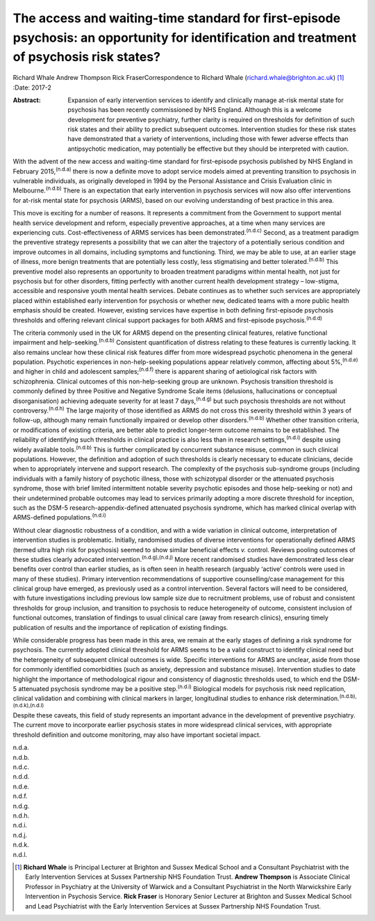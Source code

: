 ===========================================================================================================================================
The access and waiting-time standard for first-episode psychosis: an opportunity for identification and treatment of psychosis risk states?
===========================================================================================================================================

Richard Whale
Andrew Thompson
Rick FraserCorrespondence to Richard Whale
(richard.whale@brighton.ac.uk)  [1]_
:Date: 2017-2

:Abstract:
   Expansion of early intervention services to identify and clinically
   manage at-risk mental state for psychosis has been recently
   commissioned by NHS England. Although this is a welcome development
   for preventive psychiatry, further clarity is required on thresholds
   for definition of such risk states and their ability to predict
   subsequent outcomes. Intervention studies for these risk states have
   demonstrated that a variety of interventions, including those with
   fewer adverse effects than antipsychotic medication, may potentially
   be effective but they should be interpreted with caution.


.. contents::
   :depth: 3
..

With the advent of the new access and waiting-time standard for
first-episode psychosis published by NHS England in February
2015,\ :sup:`(n.d.a)` there is now a definite move to adopt service
models aimed at preventing transition to psychosis in vulnerable
individuals, as originally developed in 1994 by the Personal Assistance
and Crisis Evaluation clinic in Melbourne.\ :sup:`(n.d.b)` There is an
expectation that early intervention in psychosis services will now also
offer interventions for at-risk mental state for psychosis (ARMS), based
on our evolving understanding of best practice in this area.

This move is exciting for a number of reasons. It represents a
commitment from the Government to support mental health service
development and reform, especially preventive approaches, at a time when
many services are experiencing cuts. Cost-effectiveness of ARMS services
has been demonstrated.\ :sup:`(n.d.c)` Second, as a treatment paradigm
the preventive strategy represents a possibility that we can alter the
trajectory of a potentially serious condition and improve outcomes in
all domains, including symptoms and functioning. Third, we may be able
to use, at an earlier stage of illness, more benign treatments that are
potentially less costly, less stigmatising and better
tolerated.\ :sup:`(n.d.b)` This preventive model also represents an
opportunity to broaden treatment paradigms within mental health, not
just for psychosis but for other disorders, fitting perfectly with
another current health development strategy – low-stigma, accessible and
responsive youth mental health services. Debate continues as to whether
such services are appropriately placed within established early
intervention for psychosis or whether new, dedicated teams with a more
public health emphasis should be created. However, existing services
have expertise in both defining first-episode psychosis thresholds and
offering relevant clinical support packages for both ARMS and
first-episode psychosis.\ :sup:`(n.d.d)`

The criteria commonly used in the UK for ARMS depend on the presenting
clinical features, relative functional impairment and
help-seeking.\ :sup:`(n.d.b)` Consistent quantification of distress
relating to these features is currently lacking. It also remains unclear
how these clinical risk features differ from more widespread psychotic
phenomena in the general population. Psychotic experiences in
non-help-seeking populations appear relatively common, affecting about
5%,\ :sup:`(n.d.e)` and higher in child and adolescent
samples;\ :sup:`(n.d.f)` there is apparent sharing of aetiological risk
factors with schizophrenia. Clinical outcomes of this non-help-seeking
group are unknown. Psychosis transition threshold is commonly defined by
three Positive and Negative Syndrome Scale items (delusions,
hallucinations or conceptual disorganisation) achieving adequate
severity for at least 7 days,\ :sup:`(n.d.g)` but such psychosis
thresholds are not without controversy.\ :sup:`(n.d.h)` The large
majority of those identified as ARMS do not cross this severity
threshold within 3 years of follow-up, although many remain functionally
impaired or develop other disorders.\ :sup:`(n.d.b)` Whether other
transition criteria, or modifications of existing criteria, are better
able to predict longer-term outcome remains to be established. The
reliability of identifying such thresholds in clinical practice is also
less than in research settings,\ :sup:`(n.d.i)` despite using widely
available tools.\ :sup:`(n.d.b)` This is further complicated by
concurrent substance misuse, common in such clinical populations.
However, the definition and adoption of such thresholds is clearly
necessary to educate clinicians, decide when to appropriately intervene
and support research. The complexity of the psychosis sub-syndrome
groups (including individuals with a family history of psychotic
illness, those with schizotypal disorder or the attenuated psychosis
syndrome, those with brief limited intermittent notable severity
psychotic episodes and those help-seeking or not) and their undetermined
probable outcomes may lead to services primarily adopting a more
discrete threshold for inception, such as the DSM-5
research-appendix-defined attenuated psychosis syndrome, which has
marked clinical overlap with ARMS-defined populations.\ :sup:`(n.d.i)`

Without clear diagnostic robustness of a condition, and with a wide
variation in clinical outcome, interpretation of intervention studies is
problematic. Initially, randomised studies of diverse interventions for
operationally defined ARMS (termed ultra high risk for psychosis) seemed
to show similar beneficial effects *v.* control. Reviews pooling
outcomes of these studies clearly advocated
intervention.\ :sup:`(n.d.g),(n.d.j)` More recent randomised studies
have demonstrated less clear benefits over control than earlier studies,
as is often seen in health research (arguably ‘active’ controls were
used in many of these studies). Primary intervention recommendations of
supportive counselling/case management for this clinical group have
emerged, as previously used as a control intervention. Several factors
will need to be considered, with future investigations including
previous low sample size due to recruitment problems, use of robust and
consistent thresholds for group inclusion, and transition to psychosis
to reduce heterogeneity of outcome, consistent inclusion of functional
outcomes, translation of findings to usual clinical care (away from
research clinics), ensuring timely publication of results and the
importance of replication of existing findings.

While considerable progress has been made in this area, we remain at the
early stages of defining a risk syndrome for psychosis. The currently
adopted clinical threshold for ARMS seems to be a valid construct to
identify clinical need but the heterogeneity of subsequent clinical
outcomes is wide. Specific interventions for ARMS are unclear, aside
from those for commonly identified comorbidities (such as anxiety,
depression and substance misuse). Intervention studies to date highlight
the importance of methodological rigour and consistency of diagnostic
thresholds used, to which end the DSM-5 attenuated psychosis syndrome
may be a positive step.\ :sup:`(n.d.i)` Biological models for psychosis
risk need replication, clinical validation and combining with clinical
markers in larger, longitudinal studies to enhance risk
determination.\ :sup:`(n.d.b),(n.d.k),(n.d.l)`

Despite these caveats, this field of study represents an important
advance in the development of preventive psychiatry. The current move to
incorporate earlier psychosis states in more widespread clinical
services, with appropriate threshold definition and outcome monitoring,
may also have important societal impact.

.. container:: references csl-bib-body hanging-indent
   :name: refs

   .. container:: csl-entry
      :name: ref-R1

      n.d.a.

   .. container:: csl-entry
      :name: ref-R2

      n.d.b.

   .. container:: csl-entry
      :name: ref-R3

      n.d.c.

   .. container:: csl-entry
      :name: ref-R4

      n.d.d.

   .. container:: csl-entry
      :name: ref-R5

      n.d.e.

   .. container:: csl-entry
      :name: ref-R6

      n.d.f.

   .. container:: csl-entry
      :name: ref-R7

      n.d.g.

   .. container:: csl-entry
      :name: ref-R8

      n.d.h.

   .. container:: csl-entry
      :name: ref-R9

      n.d.i.

   .. container:: csl-entry
      :name: ref-R10

      n.d.j.

   .. container:: csl-entry
      :name: ref-R11

      n.d.k.

   .. container:: csl-entry
      :name: ref-R12

      n.d.l.

.. [1]
   **Richard Whale** is Principal Lecturer at Brighton and Sussex
   Medical School and a Consultant Psychiatrist with the Early
   Intervention Services at Sussex Partnership NHS Foundation Trust.
   **Andrew Thompson** is Associate Clinical Professor in Psychiatry at
   the University of Warwick and a Consultant Psychiatrist in the North
   Warwickshire Early Intervention in Psychosis Service. **Rick Fraser**
   is Honorary Senior Lecturer at Brighton and Sussex Medical School and
   Lead Psychiatrist with the Early Intervention Services at Sussex
   Partnership NHS Foundation Trust.
